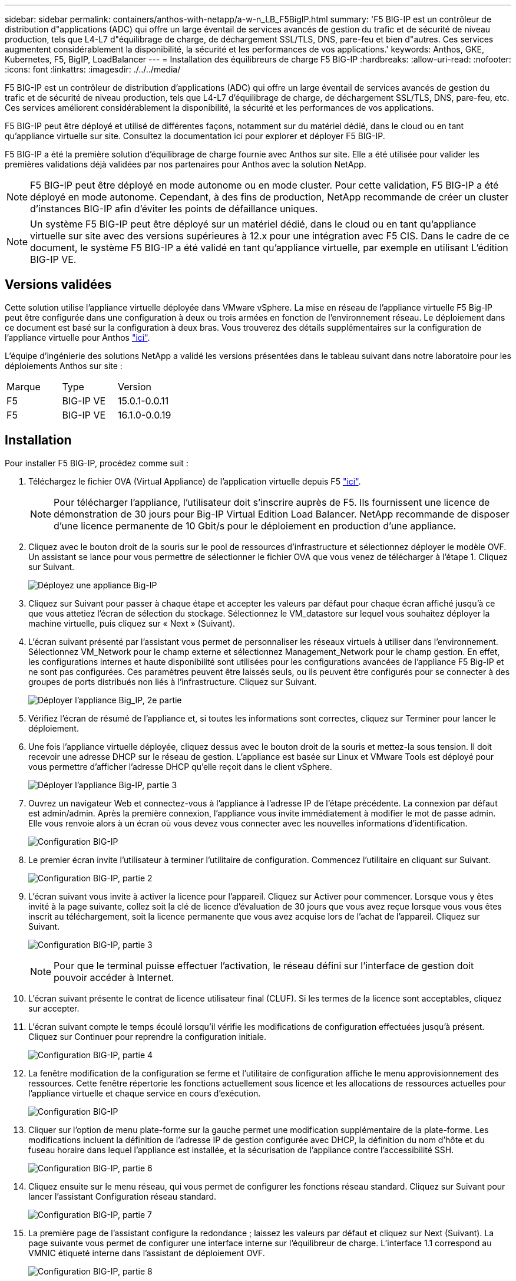 ---
sidebar: sidebar 
permalink: containers/anthos-with-netapp/a-w-n_LB_F5BigIP.html 
summary: 'F5 BIG-IP est un contrôleur de distribution d"applications (ADC) qui offre un large éventail de services avancés de gestion du trafic et de sécurité de niveau production, tels que L4-L7 d"équilibrage de charge, de déchargement SSL/TLS, DNS, pare-feu et bien d"autres. Ces services augmentent considérablement la disponibilité, la sécurité et les performances de vos applications.' 
keywords: Anthos, GKE, Kubernetes, F5, BigIP, LoadBalancer 
---
= Installation des équilibreurs de charge F5 BIG-IP
:hardbreaks:
:allow-uri-read: 
:nofooter: 
:icons: font
:linkattrs: 
:imagesdir: ./../../media/


[role="lead"]
F5 BIG-IP est un contrôleur de distribution d'applications (ADC) qui offre un large éventail de services avancés de gestion du trafic et de sécurité de niveau production, tels que L4-L7 d'équilibrage de charge, de déchargement SSL/TLS, DNS, pare-feu, etc. Ces services améliorent considérablement la disponibilité, la sécurité et les performances de vos applications.

F5 BIG-IP peut être déployé et utilisé de différentes façons, notamment sur du matériel dédié, dans le cloud ou en tant qu'appliance virtuelle sur site. Consultez la documentation ici pour explorer et déployer F5 BIG-IP.

F5 BIG-IP a été la première solution d'équilibrage de charge fournie avec Anthos sur site. Elle a été utilisée pour valider les premières validations déjà validées par nos partenaires pour Anthos avec la solution NetApp.


NOTE: F5 BIG-IP peut être déployé en mode autonome ou en mode cluster. Pour cette validation, F5 BIG-IP a été déployé en mode autonome. Cependant, à des fins de production, NetApp recommande de créer un cluster d'instances BIG-IP afin d'éviter les points de défaillance uniques.


NOTE: Un système F5 BIG-IP peut être déployé sur un matériel dédié, dans le cloud ou en tant qu'appliance virtuelle sur site avec des versions supérieures à 12.x pour une intégration avec F5 CIS. Dans le cadre de ce document, le système F5 BIG-IP a été validé en tant qu'appliance virtuelle, par exemple en utilisant L'édition BIG-IP VE.



== Versions validées

Cette solution utilise l'appliance virtuelle déployée dans VMware vSphere. La mise en réseau de l'appliance virtuelle F5 Big-IP peut être configurée dans une configuration à deux ou trois armées en fonction de l'environnement réseau. Le déploiement dans ce document est basé sur la configuration à deux bras. Vous trouverez des détails supplémentaires sur la configuration de l'appliance virtuelle pour Anthos https://cloud.google.com/solutions/partners/installing-f5-big-ip-adc-for-gke-on-prem["ici"].

L'équipe d'ingénierie des solutions NetApp a validé les versions présentées dans le tableau suivant dans notre laboratoire pour les déploiements Anthos sur site :

|===


| Marque | Type | Version 


| F5 | BIG-IP VE | 15.0.1-0.0.11 


| F5 | BIG-IP VE | 16.1.0-0.0.19 
|===


== Installation

Pour installer F5 BIG-IP, procédez comme suit :

. Téléchargez le fichier OVA (Virtual Appliance) de l'application virtuelle depuis F5 https://downloads.f5.com/esd/serveDownload.jsp?path=/big-ip/big-ip_v15.x/15.0.1/english/virtual-edition/&sw=BIG-IP&pro=big-ip_v15.x&ver=15.0.1&container=Virtual-Edition&file=BIGIP-15.0.1-0.0.11.ALL-vmware.ova["ici"].
+

NOTE: Pour télécharger l'appliance, l'utilisateur doit s'inscrire auprès de F5. Ils fournissent une licence de démonstration de 30 jours pour Big-IP Virtual Edition Load Balancer. NetApp recommande de disposer d'une licence permanente de 10 Gbit/s pour le déploiement en production d'une appliance.

. Cliquez avec le bouton droit de la souris sur le pool de ressources d'infrastructure et sélectionnez déployer le modèle OVF. Un assistant se lance pour vous permettre de sélectionner le fichier OVA que vous venez de télécharger à l'étape 1. Cliquez sur Suivant.
+
image:deploy-big_ip_1.PNG["Déployez une appliance Big-IP"]

. Cliquez sur Suivant pour passer à chaque étape et accepter les valeurs par défaut pour chaque écran affiché jusqu'à ce que vous attetiez l'écran de sélection du stockage. Sélectionnez le VM_datastore sur lequel vous souhaitez déployer la machine virtuelle, puis cliquez sur « Next » (Suivant).
. L'écran suivant présenté par l'assistant vous permet de personnaliser les réseaux virtuels à utiliser dans l'environnement. Sélectionnez VM_Network pour le champ externe et sélectionnez Management_Network pour le champ gestion. En effet, les configurations internes et haute disponibilité sont utilisées pour les configurations avancées de l'appliance F5 Big-IP et ne sont pas configurées. Ces paramètres peuvent être laissés seuls, ou ils peuvent être configurés pour se connecter à des groupes de ports distribués non liés à l'infrastructure. Cliquez sur Suivant.
+
image:deploy-big_ip_2.PNG["Déployer l'appliance Big_IP, 2e partie"]

. Vérifiez l'écran de résumé de l'appliance et, si toutes les informations sont correctes, cliquez sur Terminer pour lancer le déploiement.
. Une fois l'appliance virtuelle déployée, cliquez dessus avec le bouton droit de la souris et mettez-la sous tension. Il doit recevoir une adresse DHCP sur le réseau de gestion. L'appliance est basée sur Linux et VMware Tools est déployé pour vous permettre d'afficher l'adresse DHCP qu'elle reçoit dans le client vSphere.
+
image:deploy-big_ip_3.PNG["Déployer l'appliance Big-IP, partie 3"]

. Ouvrez un navigateur Web et connectez-vous à l'appliance à l'adresse IP de l'étape précédente. La connexion par défaut est admin/admin. Après la première connexion, l'appliance vous invite immédiatement à modifier le mot de passe admin. Elle vous renvoie alors à un écran où vous devez vous connecter avec les nouvelles informations d'identification.
+
image:big-IP_config_1.PNG["Configuration BIG-IP"]

. Le premier écran invite l'utilisateur à terminer l'utilitaire de configuration. Commencez l'utilitaire en cliquant sur Suivant.
+
image:big-IP_config_2.PNG["Configuration BIG-IP, partie 2"]

. L'écran suivant vous invite à activer la licence pour l'appareil. Cliquez sur Activer pour commencer. Lorsque vous y êtes invité à la page suivante, collez soit la clé de licence d'évaluation de 30 jours que vous avez reçue lorsque vous vous êtes inscrit au téléchargement, soit la licence permanente que vous avez acquise lors de l'achat de l'appareil. Cliquez sur Suivant.
+
image:big-IP_config_3.PNG["Configuration BIG-IP, partie 3"]

+

NOTE: Pour que le terminal puisse effectuer l'activation, le réseau défini sur l'interface de gestion doit pouvoir accéder à Internet.

. L'écran suivant présente le contrat de licence utilisateur final (CLUF). Si les termes de la licence sont acceptables, cliquez sur accepter.
. L'écran suivant compte le temps écoulé lorsqu'il vérifie les modifications de configuration effectuées jusqu'à présent. Cliquez sur Continuer pour reprendre la configuration initiale.
+
image:big-IP_config_4.PNG["Configuration BIG-IP, partie 4"]

. La fenêtre modification de la configuration se ferme et l'utilitaire de configuration affiche le menu approvisionnement des ressources. Cette fenêtre répertorie les fonctions actuellement sous licence et les allocations de ressources actuelles pour l'appliance virtuelle et chaque service en cours d'exécution.
+
image::big-IP_config_5.png[Configuration BIG-IP]

. Cliquer sur l'option de menu plate-forme sur la gauche permet une modification supplémentaire de la plate-forme. Les modifications incluent la définition de l'adresse IP de gestion configurée avec DHCP, la définition du nom d'hôte et du fuseau horaire dans lequel l'appliance est installée, et la sécurisation de l'appliance contre l'accessibilité SSH.
+
image:big-IP_config_6.PNG["Configuration BIG-IP, partie 6"]

. Cliquez ensuite sur le menu réseau, qui vous permet de configurer les fonctions réseau standard. Cliquez sur Suivant pour lancer l'assistant Configuration réseau standard.
+
image:big-IP_config_7.PNG["Configuration BIG-IP, partie 7"]

. La première page de l'assistant configure la redondance ; laissez les valeurs par défaut et cliquez sur Next (Suivant). La page suivante vous permet de configurer une interface interne sur l'équilibreur de charge. L'interface 1.1 correspond au VMNIC étiqueté interne dans l'assistant de déploiement OVF.
+
image:big-IP_config_8.PNG["Configuration BIG-IP, partie 8"]

+

NOTE: Les espaces de cette page pour l'adresse IP personnelle, le masque de réseau et l'adresse IP flottante peuvent être remplis d'une adresse IP non routable à utiliser comme emplacement réservé. Ils peuvent également être remplis d'un réseau interne qui a été configuré en tant que groupe de ports distribués pour les invités virtuels si vous déployez la configuration à trois armées. Elles doivent être terminées pour continuer avec l'assistant.

. La page suivante vous permet de configurer un réseau externe utilisé pour mapper les services sur les pods déployés dans Kubernetes. Sélectionnez une adresse IP statique dans la plage VM_Network, le masque de sous-réseau approprié et une adresse IP flottante dans cette plage. L'interface 1.2 correspond au VMNIC étiqueté externe dans l'assistant de déploiement OVF.
+
image:big-IP_config_9.PNG["Configuration BIG-IP, partie 9"]

. Sur la page suivante, vous pouvez configurer un réseau haute disponibilité interne si vous déployez plusieurs appliances virtuelles dans l'environnement. Pour continuer, vous devez remplir les champs adresse IP auto-IP et masque réseau, et vous devez sélectionner interface 1.3 comme interface VLAN, qui correspond au réseau HA défini par l'assistant modèle OVF.
+
image:big-IP_config_10.png["Configuration BIG-IP, partie 10"]

. La page suivante vous permet de configurer les serveurs NTP. Cliquez ensuite sur Suivant pour continuer la configuration DNS. Les serveurs DNS et la liste de recherche de domaine doivent déjà être renseignés par le serveur DHCP. Cliquez sur Suivant pour accepter les valeurs par défaut et continuer.
. Pour le reste de l'assistant, cliquez sur Next (Suivant) pour poursuivre la configuration du peering avancé, dont la configuration dépasse le cadre de ce document. Cliquez ensuite sur Terminer pour quitter l'assistant.
. Créez des partitions individuelles pour le cluster d'administration Anthos et chaque cluster utilisateur déployé dans l'environnement. Cliquez sur système dans le menu de gauche, accédez aux utilisateurs et cliquez sur liste des partitions.
+
image:big-IP_config_11.PNG["Configuration BIG-IP, partie 11"]

. L'écran affiché indique uniquement la partition commune actuelle. Cliquez sur Créer à droite pour créer la première partition supplémentaire et nommez-la `GKE-Admin`. Cliquez ensuite sur répéter et nommez la partition `User-Cluster-1`. Cliquez à nouveau sur le bouton répéter pour nommer la partition suivante `User-Cluster-2`. Enfin, cliquez sur terminé pour terminer l'assistant. L'écran liste des partitions s'affiche à nouveau avec toutes les partitions répertoriées.
+
image:big-IP_config_12.PNG["Configuration BIG-IP, partie 12"]





== Intégration avec Anthos

Il existe une section dans chaque fichier de configuration, respectivement pour le cluster d'administration et chaque cluster utilisateur que vous choisissez de déployer pour configurer l'équilibreur de charge afin qu'il soit géré par Anthos sur site.

Le script suivant est un exemple de la configuration de la partition pour le cluster GKE-Admin. Les valeurs qui doivent être non commentées et modifiées sont placées en gras ci-dessous :

[listing, subs="+quotes,+verbatim"]
----
# (Required) Load balancer configuration
*loadBalancer:*
  # (Required) The VIPs to use for load balancing
  *vips:*
    # Used to connect to the Kubernetes API
    *controlPlaneVIP: "10.61.181.230"*
    # # (Optional) Used for admin cluster addons (needed for multi cluster features). Must
    # # be the same across clusters
    # # addonsVIP: ""
  # (Required) Which load balancer to use "F5BigIP" "Seesaw" or "ManualLB". Uncomment
  # the corresponding field below to provide the detailed spec
  *kind: F5BigIP*
  # # (Required when using "ManualLB" kind) Specify pre-defined nodeports
  # manualLB:
  #   # NodePort for ingress service's http (only needed for user cluster)
  #   ingressHTTPNodePort: 0
  #   # NodePort for ingress service's https (only needed for user cluster)
  #   ingressHTTPSNodePort: 0
  #   # NodePort for control plane service
  #   controlPlaneNodePort: 30968
  #   # NodePort for addon service (only needed for admin cluster)
  #   addonsNodePort: 31405
  # # (Required when using "F5BigIP" kind) Specify the already-existing partition and
  # # credentials
  *f5BigIP:*
    *address: "172.21.224.21"*
    *credentials:*
      *username: "admin"*
      *password: "admin-password"*
    *partition: "GKE-Admin"*
  #   # # (Optional) Specify a pool name if using SNAT
  #   # snatPoolName: ""
  # (Required when using "Seesaw" kind) Specify the Seesaw configs
  # seesaw:
    # (Required) The absolute or relative path to the yaml file to use for IP allocation
    # for LB VMs. Must contain one or two IPs.
    #  ipBlockFilePath: ""
    # (Required) The Virtual Router IDentifier of VRRP for the Seesaw group. Must
    # be between 1-255 and unique in a VLAN.
    #  vrid: 0
    # (Required) The IP announced by the master of Seesaw group
    #  masterIP: ""
    # (Required) The number CPUs per machine
    #  cpus: 4
    # (Required) Memory size in MB per machine
    #   memoryMB: 8192
    # (Optional) Network that the LB interface of Seesaw runs in (default: cluster
    # network)
    #   vCenter:
      # vSphere network name
      #     networkName: VM_Network
    # (Optional) Run two LB VMs to achieve high availability (default: false)
    #   enableHA: false
----
link:a-w-n_LB_MetalLB.html["Suivant : installation des équilibreurs de charge MetalLB."]
